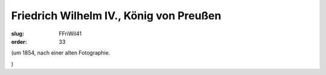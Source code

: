 Friedrich Wilhelm IV., König von Preußen
========================================

:slug: FFriWil41
:order: 33

.. class:: source

  (um 1854, nach einer alten Fotographie.

.. class:: source

  )
